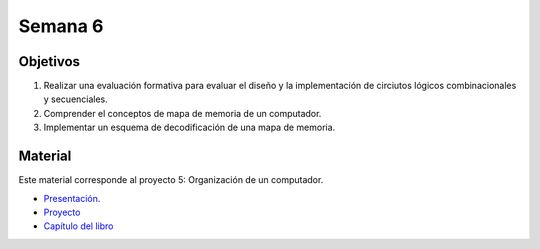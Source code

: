 Semana 6
===========

Objetivos
----------
1. Realizar una evaluación formativa para evaluar el diseño y la implementación de circiutos lógicos 
   combinacionales y secuenciales.
2. Comprender el conceptos de mapa de memoria de un computador.
3. Implementar un esquema de decodificación de una mapa de memoria.

Material
---------
Este material corresponde al proyecto 5: Organización de un computador.

* `Presentación <https://docs.wixstatic.com/ugd/44046b_fc25dae4fb2244809b79ef37229504f7.pdf>`__.
* `Proyecto <https://www.nand2tetris.org/project05>`__
* `Capítulo del libro <https://docs.wixstatic.com/ugd/44046b_b2cad2eea33847869b86c541683551a7.pdf>`__